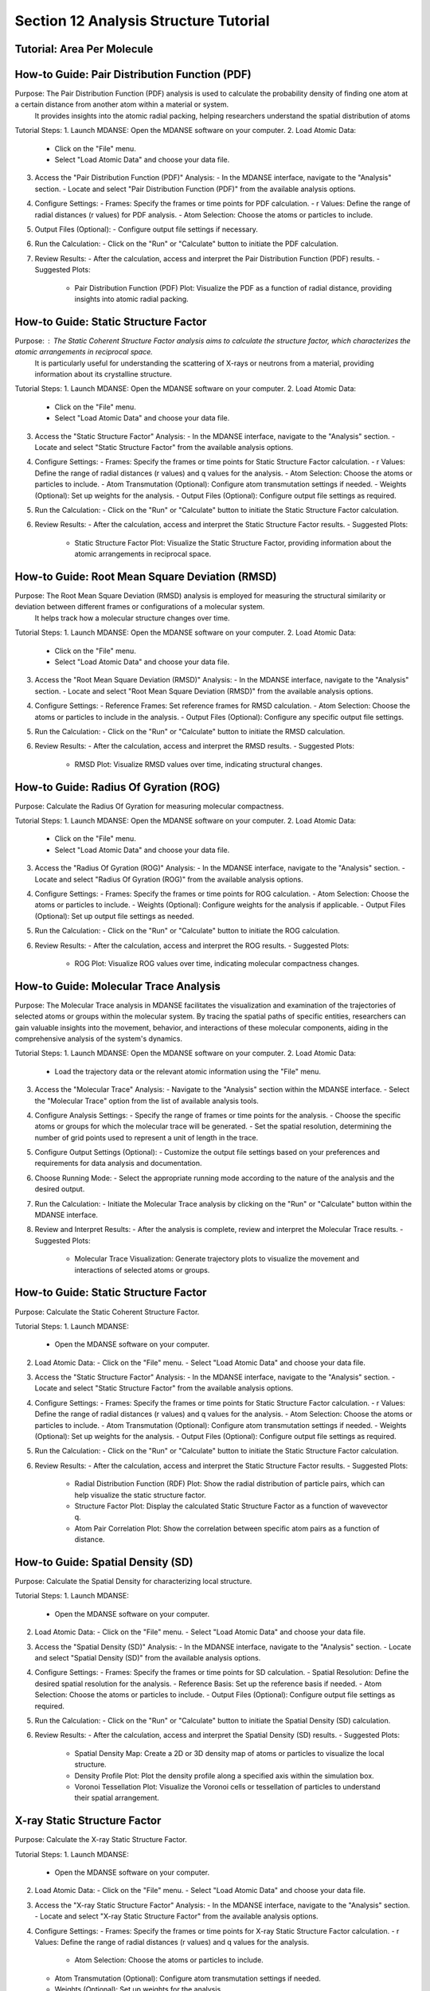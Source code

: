 ========================================
Section 12 Analysis Structure Tutorial
========================================

Tutorial: Area Per Molecule
--------------------------

How-to Guide: Pair Distribution Function (PDF)
---------------------------------------------

Purpose: The Pair Distribution Function (PDF) analysis is used to calculate the probability density of finding one atom at a certain distance from another atom within a material or system.
 It provides insights into the atomic radial packing, helping researchers understand the spatial distribution of atoms

Tutorial Steps:
1. Launch MDANSE: Open the MDANSE software on your computer.
2. Load Atomic Data:
   - Click on the "File" menu.
   - Select "Load Atomic Data" and choose your data file.
3. Access the "Pair Distribution Function (PDF)" Analysis:
   - In the MDANSE interface, navigate to the "Analysis" section.
   - Locate and select "Pair Distribution Function (PDF)" from the available analysis options.
4. Configure Settings:
   - Frames: Specify the frames or time points for PDF calculation.
   - r Values: Define the range of radial distances (r values) for PDF analysis.
   - Atom Selection: Choose the atoms or particles to include.
5. Output Files (Optional):
   - Configure output file settings if necessary.
6. Run the Calculation:
   - Click on the "Run" or "Calculate" button to initiate the PDF calculation.
7. Review Results:
   - After the calculation, access and interpret the Pair Distribution Function (PDF) results.
   - Suggested Plots:
     - Pair Distribution Function (PDF) Plot: Visualize the PDF as a function of radial distance, providing insights into atomic radial packing.

How-to Guide: Static Structure Factor
---------------------------------------

Purpose: : The Static Coherent Structure Factor analysis aims to calculate the structure factor, which characterizes the atomic arrangements in reciprocal space.
 It is particularly useful for understanding the scattering of X-rays or neutrons from a material, providing information about its crystalline structure.

Tutorial Steps:
1. Launch MDANSE: Open the MDANSE software on your computer.
2. Load Atomic Data:
   - Click on the "File" menu.
   - Select "Load Atomic Data" and choose your data file.
3. Access the "Static Structure Factor" Analysis:
   - In the MDANSE interface, navigate to the "Analysis" section.
   - Locate and select "Static Structure Factor" from the available analysis options.
4. Configure Settings:
   - Frames: Specify the frames or time points for Static Structure Factor calculation.
   - r Values: Define the range of radial distances (r values) and q values for the analysis.
   - Atom Selection: Choose the atoms or particles to include.
   - Atom Transmutation (Optional): Configure atom transmutation settings if needed.
   - Weights (Optional): Set up weights for the analysis.
   - Output Files (Optional): Configure output file settings as required.
5. Run the Calculation:
   - Click on the "Run" or "Calculate" button to initiate the Static Structure Factor calculation.
6. Review Results:
   - After the calculation, access and interpret the Static Structure Factor results.
   - Suggested Plots:
     - Static Structure Factor Plot: Visualize the Static Structure Factor, providing information about the atomic arrangements in reciprocal space.

How-to Guide: Root Mean Square Deviation (RMSD)
------------------------------------------------

Purpose: The Root Mean Square Deviation (RMSD) analysis is employed for measuring the structural similarity or deviation between different frames or configurations of a molecular system.
 It helps track how a molecular structure changes over time.

Tutorial Steps:
1. Launch MDANSE: Open the MDANSE software on your computer.
2. Load Atomic Data:
   - Click on the "File" menu.
   - Select "Load Atomic Data" and choose your data file.
3. Access the "Root Mean Square Deviation (RMSD)" Analysis:
   - In the MDANSE interface, navigate to the "Analysis" section.
   - Locate and select "Root Mean Square Deviation (RMSD)" from the available analysis options.
4. Configure Settings:
   - Reference Frames: Set reference frames for RMSD calculation.
   - Atom Selection: Choose the atoms or particles to include in the analysis.
   - Output Files (Optional): Configure any specific output file settings.
5. Run the Calculation:
   - Click on the "Run" or "Calculate" button to initiate the RMSD calculation.
6. Review Results:
   - After the calculation, access and interpret the RMSD results.
   - Suggested Plots:
     - RMSD Plot: Visualize RMSD values over time, indicating structural changes.

How-to Guide: Radius Of Gyration (ROG)
----------------------------------------

Purpose: Calculate the Radius Of Gyration for measuring molecular compactness.

Tutorial Steps:
1. Launch MDANSE: Open the MDANSE software on your computer.
2. Load Atomic Data:
   - Click on the "File" menu.
   - Select "Load Atomic Data" and choose your data file.
3. Access the "Radius Of Gyration (ROG)" Analysis:
   - In the MDANSE interface, navigate to the "Analysis" section.
   - Locate and select "Radius Of Gyration (ROG)" from the available analysis options.
4. Configure Settings:
   - Frames: Specify the frames or time points for ROG calculation.
   - Atom Selection: Choose the atoms or particles to include.
   - Weights (Optional): Configure weights for the analysis if applicable.
   - Output Files (Optional): Set up output file settings as needed.
5. Run the Calculation:
   - Click on the "Run" or "Calculate" button to initiate the ROG calculation.
6. Review Results:
   - After the calculation, access and interpret the ROG results.
   - Suggested Plots:
     - ROG Plot: Visualize ROG values over time, indicating molecular compactness changes.

How-to Guide: Molecular Trace Analysis
---------------------------------------

Purpose: The Molecular Trace analysis in MDANSE facilitates the visualization and examination of the trajectories of selected atoms or groups within the molecular system. By tracing the spatial paths of specific entities, researchers can gain valuable insights into the movement, behavior, and interactions of these molecular components, aiding in the comprehensive analysis of the system's dynamics.

Tutorial Steps:
1. Launch MDANSE: Open the MDANSE software on your computer.
2. Load Atomic Data:
   - Load the trajectory data or the relevant atomic information using the "File" menu.
3. Access the "Molecular Trace" Analysis:
   - Navigate to the "Analysis" section within the MDANSE interface.
   - Select the "Molecular Trace" option from the list of available analysis tools.
4. Configure Analysis Settings:
   - Specify the range of frames or time points for the analysis.
   - Choose the specific atoms or groups for which the molecular trace will be generated.
   - Set the spatial resolution, determining the number of grid points used to represent a unit of length in the trace.
5. Configure Output Settings (Optional):
   - Customize the output file settings based on your preferences and requirements for data analysis and documentation.
6. Choose Running Mode:
   - Select the appropriate running mode according to the nature of the analysis and the desired output.
7. Run the Calculation:
   - Initiate the Molecular Trace analysis by clicking on the "Run" or "Calculate" button within the MDANSE interface.
8. Review and Interpret Results:
   - After the analysis is complete, review and interpret the Molecular Trace results.
   - Suggested Plots:
     - Molecular Trace Visualization: Generate trajectory plots to visualize the movement and interactions of selected atoms or groups.


How-to Guide: Static Structure Factor
--------------------------------------

Purpose: Calculate the Static Coherent Structure Factor.

Tutorial Steps:
1. Launch MDANSE:
   - Open the MDANSE software on your computer.

2. Load Atomic Data:
   - Click on the "File" menu.
   - Select "Load Atomic Data" and choose your data file.

3. Access the "Static Structure Factor" Analysis:
   - In the MDANSE interface, navigate to the "Analysis" section.
   - Locate and select "Static Structure Factor" from the available analysis options.

4. Configure Settings:
   - Frames: Specify the frames or time points for Static Structure Factor calculation.
   - r Values: Define the range of radial distances (r values) and q values for the analysis.
   - Atom Selection: Choose the atoms or particles to include.
   - Atom Transmutation (Optional): Configure atom transmutation settings if needed.
   - Weights (Optional): Set up weights for the analysis.
   - Output Files (Optional): Configure output file settings as required.

5. Run the Calculation:
   - Click on the "Run" or "Calculate" button to initiate the Static Structure Factor calculation.

6. Review Results:
   - After the calculation, access and interpret the Static Structure Factor results.
   - Suggested Plots:
     - Radial Distribution Function (RDF) Plot: Show the radial distribution of particle pairs, which can help visualize the static structure factor.
     - Structure Factor Plot: Display the calculated Static Structure Factor as a function of wavevector q.
     - Atom Pair Correlation Plot: Show the correlation between specific atom pairs as a function of distance.


How-to Guide: Spatial Density (SD)
-----------------------------------

Purpose: Calculate the Spatial Density for characterizing local structure.

Tutorial Steps:
1. Launch MDANSE:
   - Open the MDANSE software on your computer.

2. Load Atomic Data:
   - Click on the "File" menu.
   - Select "Load Atomic Data" and choose your data file.

3. Access the "Spatial Density (SD)" Analysis:
   - In the MDANSE interface, navigate to the "Analysis" section.
   - Locate and select "Spatial Density (SD)" from the available analysis options.

4. Configure Settings:
   - Frames: Specify the frames or time points for SD calculation.
   - Spatial Resolution: Define the desired spatial resolution for the analysis.
   - Reference Basis: Set up the reference basis if needed.
   - Atom Selection: Choose the atoms or particles to include.
   - Output Files (Optional): Configure output file settings as required.

5. Run the Calculation:
   - Click on the "Run" or "Calculate" button to initiate the Spatial Density (SD) calculation.

6. Review Results:
   - After the calculation, access and interpret the Spatial Density (SD) results.
   - Suggested Plots:
     - Spatial Density Map: Create a 2D or 3D density map of atoms or particles to visualize the local structure.
     - Density Profile Plot: Plot the density profile along a specified axis within the simulation box.
     - Voronoi Tessellation Plot: Visualize the Voronoi cells or tessellation of particles to understand their spatial arrangement.


X-ray Static Structure Factor
--------------------------------------------

Purpose: Calculate the X-ray Static Structure Factor.

Tutorial Steps:
1. Launch MDANSE:
   - Open the MDANSE software on your computer.

2. Load Atomic Data:
   - Click on the "File" menu.
   - Select "Load Atomic Data" and choose your data file.

3. Access the "X-ray Static Structure Factor" Analysis:
   - In the MDANSE interface, navigate to the "Analysis" section.
   - Locate and select "X-ray Static Structure Factor" from the available analysis options.

4. Configure Settings:
   - Frames: Specify the frames or time points for X-ray Static Structure Factor calculation.
   - r Values: Define the range of radial distances (r values) and q values for the analysis.
    - Atom Selection: Choose the atoms or particles to include.
   - Atom Transmutation (Optional): Configure atom transmutation settings if needed.
   - Weights (Optional): Set up weights for the analysis.
   - Output Files (Optional): Configure output file settings as required.

5. Run the Calculation:
   - Click on the "Run" or "Calculate" button to initiate the X-ray Static Structure Factor calculation.

6. Review Results:
   - After the calculation, access and interpret the X-ray Static Structure Factor results.
   - Suggested Plots:
     - X-ray Scattering Pattern: Display the X-ray scattering pattern, which is related to the X-ray Static Structure Factor.
     - Pair Distribution Function (PDF) Plot: Show the PDF as a function of radial distance, which is related to the X-ray structure factor.
     - Atomic Form Factor Plot: Visualize the atomic form factor as a function of scattering angle.
